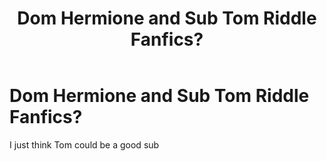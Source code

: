 #+TITLE: Dom Hermione and Sub Tom Riddle Fanfics?

* Dom Hermione and Sub Tom Riddle Fanfics?
:PROPERTIES:
:Author: JodyeFlackoo
:Score: 0
:DateUnix: 1602409676.0
:DateShort: 2020-Oct-11
:FlairText: Request
:END:
I just think Tom could be a good sub

